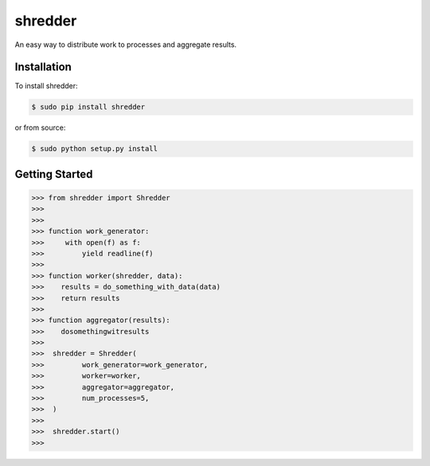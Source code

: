 shredder
==========

An easy way to distribute work to processes and aggregate results.

Installation
------------

To install shredder:

.. code-block:: bash

    $ sudo pip install shredder

or from source:

.. code-block:: bash

    $ sudo python setup.py install


Getting Started
---------------


.. code-block:: pycon

    >>> from shredder import Shredder
    >>>
    >>>
    >>> function work_generator:
    >>>     with open(f) as f:
    >>>         yield readline(f)
    >>>
    >>> function worker(shredder, data):
    >>>    results = do_something_with_data(data)
    >>>    return results
    >>>
    >>> function aggregator(results):
    >>>    dosomethingwitresults
    >>>
    >>>  shredder = Shredder(
    >>>         work_generator=work_generator,
    >>>         worker=worker,
    >>>         aggregator=aggregator,
    >>>         num_processes=5,
    >>>  )
    >>>
    >>>  shredder.start()
    >>>
